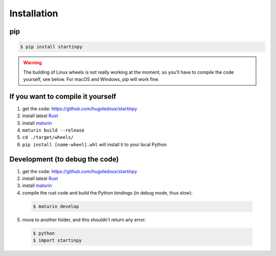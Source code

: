 
============
Installation
============

pip
---

.. code-block:: console

   $ pip install startinpy

.. WARNING::
   The building of Linux wheels is not really working at the moment, so you'll have to compile the code yourself, see below.
   For macOS and Windows, pip will work fine.


If you want to compile it yourself
----------------------------------

1. get the code: https://github.com/hugoledoux/startinpy
2. install latest `Rust <https://www.rust-lang.org/>`_ 
3. install `maturin <https://github.com/PyO3/maturin>`_ 
4. ``maturin build --release``
5. ``cd ./target/wheels/``
6. ``pip install [name-wheel].whl`` will install it to your local Python



Development (to debug the code)
-------------------------------

1. get the code: https://github.com/hugoledoux/startinpy
2. install latest `Rust <https://www.rust-lang.org/>`_ 
3. install `maturin <https://github.com/PyO3/maturin>`_ 
4. compile the rust code and build the Python bindings (in debug mode, thus slow):

  .. code-block:: console 

    $ maturin develop

5. move to another folder, and this shouldn't return any error:
   
  .. code-block:: console

    $ python
    $ import startinpy
